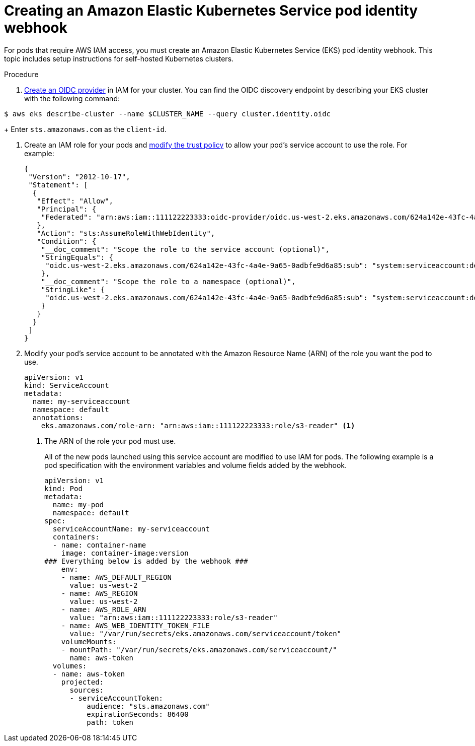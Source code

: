 // Module included in the following assemblies:
//
// * nodes/pods/nodes-pods-authenticating-with-cloud-provider.adoc

[id="creating-eks-pod-identity-webhook_{context}"]
= Creating an Amazon Elastic Kubernetes Service pod identity webhook

For pods that require AWS IAM access, you must create an Amazon Elastic Kubernetes Service (EKS) pod identity webhook. This topic includes setup instructions for self-hosted Kubernetes clusters.

.Procedure

. link:https://docs.aws.amazon.com/IAM/latest/UserGuide/id_roles_providers_create_oidc.html[Create an OIDC provider] in IAM for your cluster. You can find the OIDC discovery endpoint by describing your EKS cluster with the following command:

[source,terminal]
----
$ aws eks describe-cluster --name $CLUSTER_NAME --query cluster.identity.oidc
----
+
Enter `sts.amazonaws.com` as the `client-id`.

. Create an IAM role for your pods and link:https://docs.aws.amazon.com/IAM/latest/UserGuide/id_roles_create_for-idp_oidc.html[modify the trust policy] to allow your pod's service account to use the role. For example:
+
[source,json]
----
{
 "Version": "2012-10-17",
 "Statement": [
  {
   "Effect": "Allow",
   "Principal": {
    "Federated": "arn:aws:iam::111122223333:oidc-provider/oidc.us-west-2.eks.amazonaws.com/624a142e-43fc-4a4e-9a65-0adbfe9d6a85"
   },
   "Action": "sts:AssumeRoleWithWebIdentity",
   "Condition": {
    "__doc_comment": "Scope the role to the service account (optional)",
    "StringEquals": {
     "oidc.us-west-2.eks.amazonaws.com/624a142e-43fc-4a4e-9a65-0adbfe9d6a85:sub": "system:serviceaccount:default:my-serviceaccount"
    },
    "__doc_comment": "Scope the role to a namespace (optional)",
    "StringLike": {
     "oidc.us-west-2.eks.amazonaws.com/624a142e-43fc-4a4e-9a65-0adbfe9d6a85:sub": "system:serviceaccount:default:*"
    }
   }
  }
 ]
}
----

. Modify your pod's service account to be annotated with the Amazon Resource Name (ARN) of the role you want the pod to use.
+
[source,yaml]
----
apiVersion: v1
kind: ServiceAccount
metadata:
  name: my-serviceaccount
  namespace: default
  annotations:
    eks.amazonaws.com/role-arn: "arn:aws:iam::111122223333:role/s3-reader" <1>
----
<1> The ARN of the role your pod must use.
+
All of the new pods launched using this service account are modified to use IAM for pods. The following example is a pod specification with the environment variables and volume fields added by the webhook.
+
[source,yaml]
----
apiVersion: v1
kind: Pod
metadata:
  name: my-pod
  namespace: default
spec:
  serviceAccountName: my-serviceaccount
  containers:
  - name: container-name
    image: container-image:version
### Everything below is added by the webhook ###
    env:
    - name: AWS_DEFAULT_REGION
      value: us-west-2
    - name: AWS_REGION
      value: us-west-2
    - name: AWS_ROLE_ARN
      value: "arn:aws:iam::111122223333:role/s3-reader"
    - name: AWS_WEB_IDENTITY_TOKEN_FILE
      value: "/var/run/secrets/eks.amazonaws.com/serviceaccount/token"
    volumeMounts:
    - mountPath: "/var/run/secrets/eks.amazonaws.com/serviceaccount/"
      name: aws-token
  volumes:
  - name: aws-token
    projected:
      sources:
      - serviceAccountToken:
          audience: "sts.amazonaws.com"
          expirationSeconds: 86400
          path: token
----
